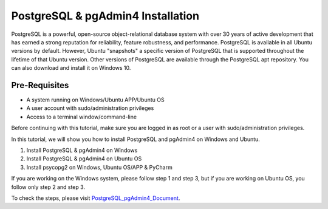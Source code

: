 PostgreSQL & pgAdmin4 Installation
*************************************
PostgreSQL is a powerful, open-source object-relational database system with over 30 years of active development that has earned a strong reputation for reliability, feature robustness, and performance. PostgreSQL is available in all Ubuntu versions by default. However, Ubuntu "snapshots" a specific version of PostgreSQL that is supported throughout the lifetime of that Ubuntu version. Other versions of PostgreSQL are available through the PostgreSQL apt repository. You can also download and install it on Windows 10.

Pre-Requisites
---------------
•	A system running on Windows/Ubuntu APP/Ubuntu OS
•	A user account with sudo/administration privileges
•	Access to a terminal window/command-line

Before continuing with this tutorial, make sure you are logged in as root or a user with sudo/administration privileges.

In this tutorial, we will show you how to install PostgreSQL and pgAdmin4 on Windows and Ubuntu.

1.	Install PostgreSQL & pgAdmin4 on Windows
2.	Install PostgreSQL & pgAdmin4 on Ubuntu OS
3.	Install psycopg2 on Windows, Ubuntu OS/APP & PyCharm

If you are working on the Windows system, please follow step 1 and step 3, but if you are working on Ubuntu OS, you follow only step 2 and step 3.

To check the steps, please visit PostgreSQL_pgAdmin4_Document_.

.. _PostgreSQL_pgAdmin4_Document: https://github.com/ripanmukherjee/Robotic-Greeter/blob/master/Installation_Documents/PostgreSQL_pgAdmin4_Installation/PostgreSQL_pgAdmin4_Version_1.pdf